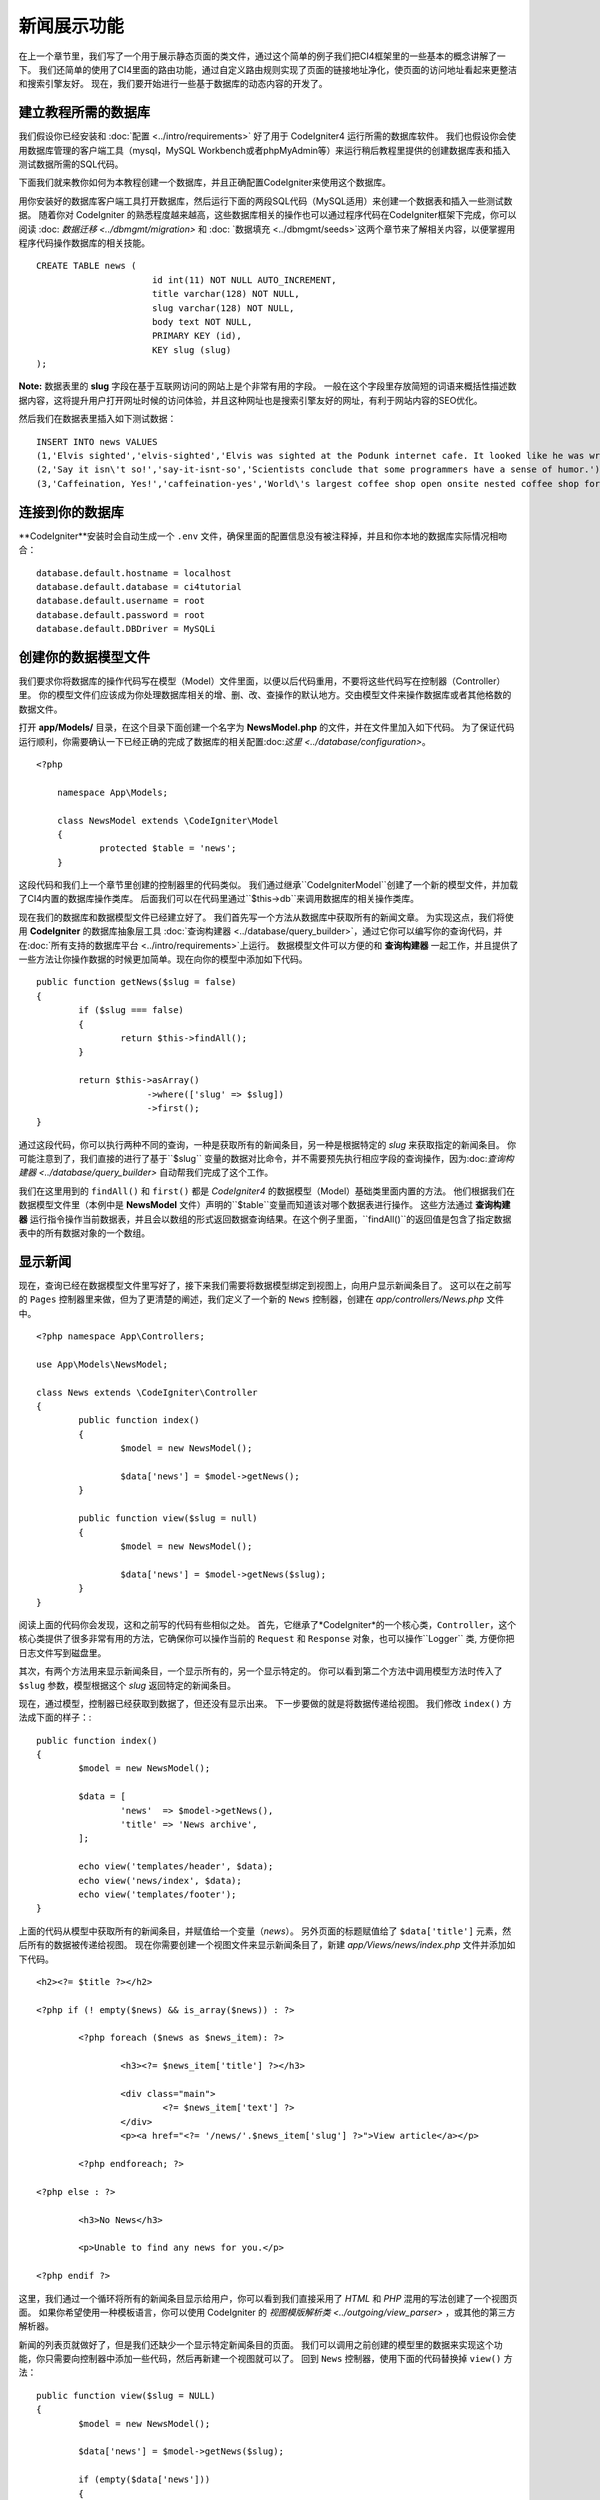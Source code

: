 ############
新闻展示功能
############

在上一个章节里，我们写了一个用于展示静态页面的类文件，通过这个简单的例子我们把CI4框架里的一些基本的概念讲解了一下。
我们还简单的使用了CI4里面的路由功能，通过自定义路由规则实现了页面的链接地址净化，使页面的访问地址看起来更整洁和搜索引擎友好。
现在，我们要开始进行一些基于数据库的动态内容的开发了。

建立教程所需的数据库
---------------------

我们假设你已经安装和 :doc:`配置 <../intro/requirements>` 好了用于 CodeIgniter4 运行所需的数据库软件。
我们也假设你会使用数据库管理的客户端工具（mysql，MySQL Workbench或者phpMyAdmin等）来运行稍后教程里提供的创建数据库表和插入测试数据所需的SQL代码。

下面我们就来教你如何为本教程创建一个数据库，并且正确配置CodeIgniter来使用这个数据库。

用你安装好的数据库客户端工具打开数据库，然后运行下面的两段SQL代码（MySQL适用）来创建一个数据表和插入一些测试数据。
随着你对 CodeIgniter 的熟悉程度越来越高，这些数据库相关的操作也可以通过程序代码在CodeIgniter框架下完成，你可以阅读 :doc: `数据迁移 <../dbmgmt/migration>` 和 :doc: `数据填充 <../dbmgmt/seeds>`这两个章节来了解相关内容，以便掌握用程序代码操作数据库的相关技能。
::

    CREATE TABLE news (
			  id int(11) NOT NULL AUTO_INCREMENT,
			  title varchar(128) NOT NULL,
			  slug varchar(128) NOT NULL,
			  body text NOT NULL,
			  PRIMARY KEY (id),
			  KEY slug (slug)
    );

**Note:**  数据表里的 **slug** 字段在基于互联网访问的网站上是个非常有用的字段。
一般在这个字段里存放简短的词语来概括性描述数据内容，这将提升用户打开网址时候的访问体验，并且这种网址也是搜索引擎友好的网址，有利于网站内容的SEO优化。

然后我们在数据表里插入如下测试数据：
::

    INSERT INTO news VALUES
    (1,'Elvis sighted','elvis-sighted','Elvis was sighted at the Podunk internet cafe. It looked like he was writing a CodeIgniter app.'),
    (2,'Say it isn\'t so!','say-it-isnt-so','Scientists conclude that some programmers have a sense of humor.'),
    (3,'Caffeination, Yes!','caffeination-yes','World\'s largest coffee shop open onsite nested coffee shop for staff only.');

连接到你的数据库
---------------------

**CodeIgniter**安装时会自动生成一个 ``.env`` 文件，确保里面的配置信息没有被注释掉，并且和你本地的数据库实际情况相吻合：
::

    database.default.hostname = localhost
    database.default.database = ci4tutorial
    database.default.username = root
    database.default.password = root
    database.default.DBDriver = MySQLi

创建你的数据模型文件
---------------------

我们要求你将数据库的操作代码写在模型（Model）文件里面，以便以后代码重用，不要将这些代码写在控制器（Controller）里。
你的模型文件们应该成为你处理数据库相关的增、删、改、查操作的默认地方。交由模型文件来操作数据库或者其他格数的数据文件。

打开 **app/Models/** 目录，在这个目录下面创建一个名字为 **NewsModel.php** 的文件，并在文件里加入如下代码。
为了保证代码运行顺利，你需要确认一下已经正确的完成了数据库的相关配置:doc:`这里 <../database/configuration>`。
::

	<?php

	    namespace App\Models;

	    class NewsModel extends \CodeIgniter\Model
	    {
		    protected $table = 'news';
	    }

这段代码和我们上一个章节里创建的控制器里的代码类似。
我们通过继承``CodeIgniter\Model``创建了一个新的模型文件，并加载了CI4内置的数据库操作类库。
后面我们可以在代码里通过``$this->db``来调用数据库的相关操作类库。

现在我们的数据库和数据模型文件已经建立好了。
我们首先写一个方法从数据库中获取所有的新闻文章。
为实现这点，我们将使用 **CodeIgniter** 的数据库抽象层工具 :doc:`查询构建器 <../database/query_builder>`，通过它你可以编写你的查询代码，并在:doc:`所有支持的数据库平台 <../intro/requirements>`上运行。
数据模型文件可以方便的和 **查询构建器** 一起工作，并且提供了一些方法让你操作数据的时候更加简单。现在向你的模型中添加如下代码。
::

	public function getNews($slug = false)
	{
		if ($slug === false)
		{
			return $this->findAll();
		}

		return $this->asArray()
		             ->where(['slug' => $slug])
		             ->first();
	}

通过这段代码，你可以执行两种不同的查询，一种是获取所有的新闻条目，另一种是根据特定的 `slug` 来获取指定的新闻条目。
你可能注意到了，我们直接的进行了基于``$slug`` 变量的数据对比命令，并不需要预先执行相应字段的查询操作，因为:doc:`查询构建器 <../database/query_builder>` 自动帮我们完成了这个工作。

我们在这里用到的 ``findAll()`` 和 ``first()`` 都是 *CodeIgniter4* 的数据模型（Model）基础类里面内置的方法。
他们根据我们在数据模型文件里（本例中是 **NewsModel** 文件）声明的``$table``变量而知道该对哪个数据表进行操作。
这些方法通过 **查询构建器** 运行指令操作当前数据表，并且会以数组的形式返回数据查询结果。在这个例子里面，``findAll()``的返回值是包含了指定数据表中的所有数据对象的一个数组。


显示新闻
----------------

现在，查询已经在数据模型文件里写好了，接下来我们需要将数据模型绑定到视图上，向用户显示新闻条目了。
这可以在之前写的 ``Pages`` 控制器里来做，但为了更清楚的阐述，我们定义了一个新的 ``News`` 控制器，创建在 *app/controllers/News.php* 文件中。
::

	<?php namespace App\Controllers;

	use App\Models\NewsModel;

	class News extends \CodeIgniter\Controller
	{
		public function index()
		{
			$model = new NewsModel();

			$data['news'] = $model->getNews();
		}

		public function view($slug = null)
		{
			$model = new NewsModel();

			$data['news'] = $model->getNews($slug);
		}
	}

阅读上面的代码你会发现，这和之前写的代码有些相似之处。
首先，它继承了*CodeIgniter*的一个核心类，``Controller``，这个核心类提供了很多非常有用的方法，它确保你可以操作当前的 ``Request`` 和 ``Response`` 对象，也可以操作``Logger`` 类, 方便你把日志文件写到磁盘里。

其次，有两个方法用来显示新闻条目，一个显示所有的，另一个显示特定的。
你可以看到第二个方法中调用模型方法时传入了 ``$slug`` 参数，模型根据这个 *slug* 返回特定的新闻条目。

现在，通过模型，控制器已经获取到数据了，但还没有显示出来。
下一步要做的就是将数据传递给视图。
我们修改 ``index()`` 方法成下面的样子：::

	public function index()
	{
		$model = new NewsModel();

		$data = [
			'news'  => $model->getNews(),
			'title' => 'News archive',
		];

		echo view('templates/header', $data);
		echo view('news/index', $data);
		echo view('templates/footer');
	}

上面的代码从模型中获取所有的新闻条目，并赋值给一个变量（*news*）。
另外页面的标题赋值给了 ``$data['title']`` 元素，然后所有的数据被传递给视图。
现在你需要创建一个视图文件来显示新闻条目了，新建 *app/Views/news/index.php* 文件并添加如下代码。
::

	<h2><?= $title ?></h2>

	<?php if (! empty($news) && is_array($news)) : ?>

		<?php foreach ($news as $news_item): ?>

			<h3><?= $news_item['title'] ?></h3>

			<div class="main">
				<?= $news_item['text'] ?>
			</div>
			<p><a href="<?= '/news/'.$news_item['slug'] ?>">View article</a></p>

		<?php endforeach; ?>

	<?php else : ?>

		<h3>No News</h3>

		<p>Unable to find any news for you.</p>

	<?php endif ?>

这里，我们通过一个循环将所有的新闻条目显示给用户，你可以看到我们直接采用了 *HTML* 和 *PHP* 混用的写法创建了一个视图页面。
如果你希望使用一种模板语言，你可以使用 CodeIgniter 的 `视图模版解析类 <../outgoing/view_parser>` ，或其他的第三方解析器。

新闻的列表页就做好了，但是我们还缺少一个显示特定新闻条目的页面。
我们可以调用之前创建的模型里的数据来实现这个功能，你只需要向控制器中添加一些代码，然后再新建一个视图就可以了。
回到 ``News`` 控制器，使用下面的代码替换掉 ``view()`` 方法：
::

	public function view($slug = NULL)
	{
		$model = new NewsModel();

		$data['news'] = $model->getNews($slug);

		if (empty($data['news']))
		{
			throw new \CodeIgniter\PageNotFoundException('Cannot find the page: '. $slug);
		}

		$data['title'] = $data['news']['title'];

		echo view('templates/header', $data);
		echo view('news/view', $data);
		echo view('templates/footer');
	}

我们并没有直接调用 ``getNews()`` 方法，而是传入了一个 ``$slug`` 参数，所以它会返回相应的新闻条目。
最后剩下的事是创建视图文件 ``app/Views/news/view.php`` 并添加如下代码 。

	<?php
	echo '<h2>'.$news['title'].'</h2>';
	echo $news['body'];

路由
-------
由于之前我们创建了基于通配符的路由规则，所以现在需要新增一条路由以便能访问到你刚刚创建的控制器。
修改路由配置文件（**app/config/routes.php**）添加类似下面的代码。
该规则可以让地址中带*news*的请求访问 ``News`` 控制器而不是去访问之前默认的 ``Pages`` 控制器。
第一行代码可以让访问 *news/slug* 地址的 URI 重定向到 News 控制器的 view() 方法。
::

	$routes->get('news/(:segment)', 'News::view/$1');
	$routes->get('news', 'News::index');
	$routes->get('(:any)', 'Pages::view/$1');

在地址栏里输入 *localhost:8080/news* 来访问你创建好的新闻列表页面吧。
你将会看到如下图一样的一个展示新闻列表的网页，列表里的每个文章都带一个可以打开该条新闻详情页面的超级链接。

.. image:: ../_images/tutorial2.png
